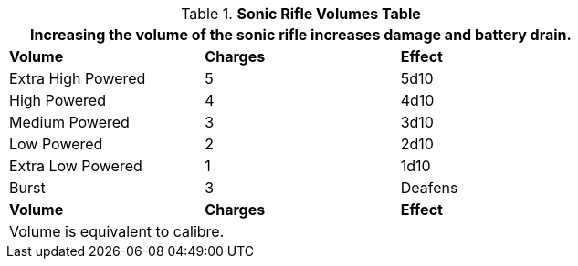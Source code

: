 .*Sonic Rifle Volumes Table*
[width="75%",cols="<,^,<",frame="all", stripes="even"]
|===
3+<|Increasing the volume of the sonic rifle increases damage and battery drain. 

s|Volume
s|Charges
s|Effect

|Extra High Powered
|5
|5d10

|High Powered
|4
|4d10

|Medium Powered
|3
|3d10

|Low Powered
|2
|2d10

|Extra Low Powered
|1
|1d10

|Burst
|3
|Deafens

s|Volume
s|Charges
s|Effect

3+<|Volume is equivalent to calibre.

|===
